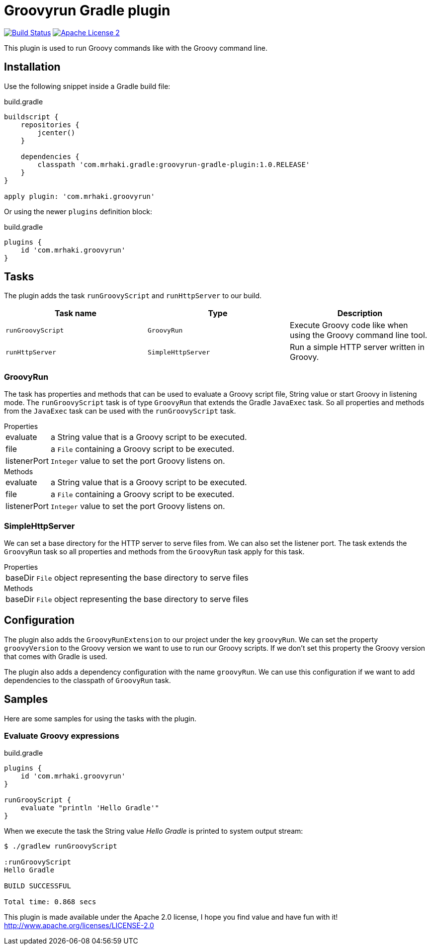 = Groovyrun Gradle plugin
:github-branch: development
:version-published: 1.0.RELEASE
:project-name: groovyrun-gradle-plugin

image:https://travis-ci.org/mrhaki/groovyrun-gradle-plugin.svg?branch={github-branch}["Build Status", link="https://travis-ci.org/mrhaki/groovyrun-gradle-plugin"]
image:http://img.shields.io/badge/license-ASF2-blue.svg["Apache License 2", link="http://www.apache.org/licenses/LICENSE-2.0.txt"]

This plugin is used to run Groovy commands like with the Groovy command line.

== Installation

Use the following snippet inside a Gradle build file:

[source,groovy]
[subs="attributes,specialcharacters"]
.build.gradle
----
buildscript {
    repositories {
        jcenter()
    }

    dependencies {
        classpath 'com.mrhaki.gradle:{project-name}:{version-published}'
    }
}

apply plugin: 'com.mrhaki.groovyrun'
----

Or using the newer `plugins` definition block:

[source,groovy]
[subs="attributes,specialcharacters"]
.build.gradle
----
plugins {
    id 'com.mrhaki.groovyrun'
}
----

== Tasks

The plugin adds the task `runGroovyScript` and `runHttpServer` to our build. 

|===
| Task name | Type | Description

| `runGroovyScript`
| `GroovyRun`
| Execute Groovy code like when using the Groovy command line tool.

| `runHttpServer`
| `SimpleHttpServer`
| Run a simple HTTP server written in Groovy.

|===


=== GroovyRun

The task has properties
and methods that can be used to evaluate a Groovy script file, String value or start Groovy in listening mode.
The `runGroovyScript` task is of type
`GroovyRun` that extends the Gradle `JavaExec` task. So all properties and methods from
the `JavaExec` task can be used with the `runGroovyScript` task.
 
.Properties
[horizontal]
evaluate:: a String value that is a Groovy script to be executed.
file:: a `File` containing a Groovy script to be executed.
listenerPort:: `Integer` value to set the port Groovy listens on.

.Methods
[horizontal]
evaluate:: a String value that is a Groovy script to be executed.
file:: a `File` containing a Groovy script to be executed.
listenerPort:: `Integer` value to set the port Groovy listens on.

=== SimpleHttpServer

We can set a base directory for the HTTP server to serve files from. We can also set the listener port.
The task extends the `GroovyRun` task so all properties and methods from the `GroovyRun` task apply for this task.

.Properties
[horizontal]
baseDir:: `File` object representing the base directory to serve files 

.Methods
[horizontal]
baseDir:: `File` object representing the base directory to serve files 


== Configuration

The plugin also adds the `GroovyRunExtension` to our project under the key `groovyRun`. 
We can set the property `groovyVersion` to the Groovy version we want to use to run
our Groovy scripts. If we don't set this property the Groovy version that comes with Gradle is used.

The plugin also adds a dependency configuration with the name `groovyRun`. 
We can use this configuration if we want to add dependencies to the classpath of `GroovyRun` task.

== Samples

Here are some samples for using the tasks with the plugin.

=== Evaluate Groovy expressions

[source,groovy]
[subs="attributes,specialcharacters"]
.build.gradle
----
plugins { 
    id 'com.mrhaki.groovyrun'
}

runGrooyScript {
    evaluate "println 'Hello Gradle'"
}
----

When we execute the task the String value _Hello Gradle_ is printed to system output stream:

[cmdline]
----
$ ./gradlew runGroovyScript

:runGroovyScript
Hello Gradle

BUILD SUCCESSFUL

Total time: 0.868 secs
----


This plugin is made available under the Apache 2.0 license, I hope you find value and have fun with it!
http://www.apache.org/licenses/LICENSE-2.0